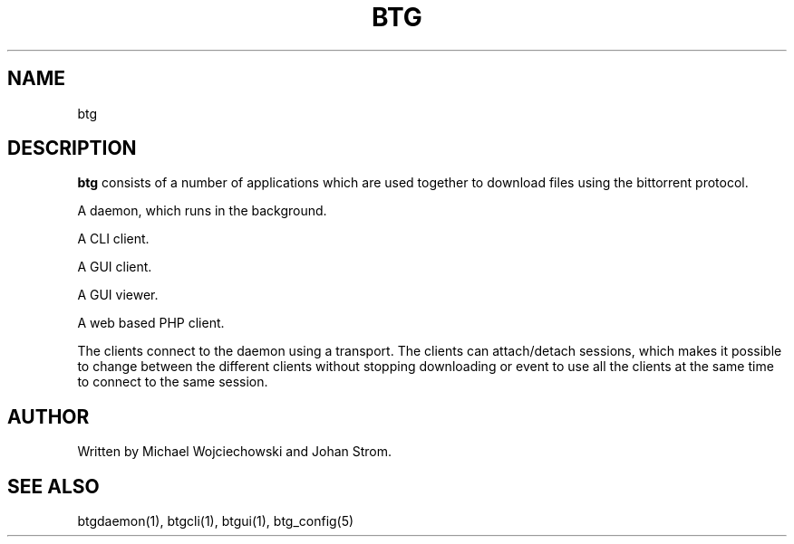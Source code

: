 .TH BTG 5 "02 December 2007"
.SH NAME 
btg
.SH DESCRIPTION
.B "btg" 
consists of a number of applications which are used together to
download files using the bittorrent protocol.

A daemon, which runs in the background.

A CLI client.

A GUI client.

A GUI viewer.

A web based PHP client.

The clients connect to the daemon using a transport. The clients can
attach/detach sessions, which makes it possible to change between the
different clients without stopping downloading or event to use all the
clients at the same time to connect to the same session.

.SH AUTHOR
Written by Michael Wojciechowski and Johan Strom.

.SH "SEE ALSO"
btgdaemon(1), btgcli(1), btgui(1), btg_config(5)

